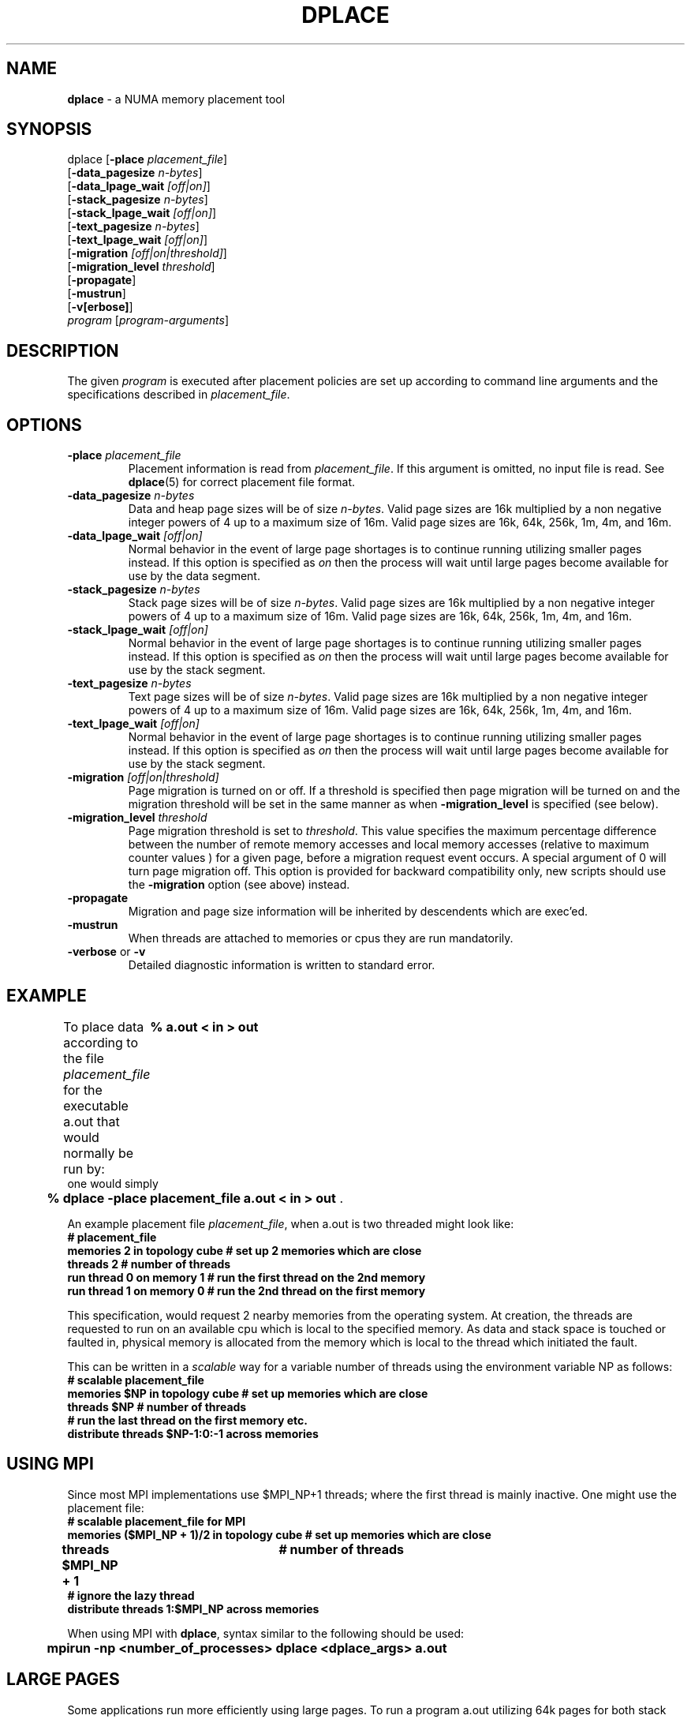 .TH DPLACE 1
.SH NAME
\f3dplace\f1 \- a NUMA memory placement tool
.SH SYNOPSIS
.nf
dplace [\f3-place\f1 \f2placement_file\f1]
[\f3-data_pagesize\f1 \f2n-bytes\f1]
[\f3-data_lpage_wait\f1 \f2[off|on]\f1]
[\f3-stack_pagesize\f1 \f2n-bytes\f1]
[\f3-stack_lpage_wait\f1 \f2[off|on]\f1]
[\f3-text_pagesize\f1 \f2n-bytes\f1]
[\f3-text_lpage_wait\f1 \f2[off|on]\f1]
[\f3-migration\f1 \f2[off|on|threshold]\f1]
[\f3-migration_level\f1 \f2threshold\f1]
[\f3-propagate\f1]
[\f3-mustrun\f1]
[\f3-v[erbose]\f1]
\f2program\f1 [\f2program-arguments\f1]
.fi

.SH DESCRIPTION
The given \f2program\f1 is executed after placement policies are
set up according to command line arguments and the specifications 
described in \f2placement_file\f1.

.SH OPTIONS
.TP
\f3-place\f1 \f2placement_file\f1
Placement information is read from \f2placement_file\f1. If this argument is
omitted, no input file is read. See \f3dplace\f1(5) for correct placement
file format.
.TP
\f3-data_pagesize\f1 \f2n-bytes\f1
Data and heap page sizes will be of size \f2n-bytes\f1. Valid page sizes
are 16k multiplied by a non negative integer powers of 4 up to a 
maximum size of 16m. Valid page sizes are 
16k, 64k, 256k, 1m, 4m, and 16m.
.TP
\f3-data_lpage_wait\f1 \f2[off|on]\f1
Normal behavior in the event of large page shortages is to continue running
utilizing smaller pages instead. If this option is specified as \f2on\f1 then
the process will wait until large pages become available for use by the
data segment.
.TP
\f3-stack_pagesize\f1 \f2n-bytes\f1
Stack page sizes will be of size \f2n-bytes\f1. Valid page sizes
are 16k multiplied by a non negative integer powers of 4 up to a 
maximum size of 16m. Valid page sizes are
16k, 64k, 256k, 1m, 4m, and 16m.
.TP
\f3-stack_lpage_wait\f1 \f2[off|on]\f1
Normal behavior in the event of large page shortages is to continue running
utilizing smaller pages instead. If this option is specified as \f2on\f1 then
the process will wait until large pages become available for use by the
stack segment.
.TP
\f3-text_pagesize\f1 \f2n-bytes\f1
Text page sizes will be of size \f2n-bytes\f1. Valid page sizes
are 16k multiplied by a non negative integer powers of 4 up to a 
maximum size of 16m. Valid page sizes are
16k, 64k, 256k, 1m, 4m, and 16m.
.TP
\f3-text_lpage_wait\f1 \f2[off|on]\f1
Normal behavior in the event of large page shortages is to continue running
utilizing smaller pages instead. If this option is specified as \f2on\f1 then
the process will wait until large pages become available for use by the
stack segment.
.TP
\f3-migration\f1 \f2[off|on|threshold]\f1
Page migration is turned on or off. If a threshold is specified then page
migration will be turned on and the migration threshold will be set in the
same manner as when \f3-migration_level\f1 is specified (see below).
.TP
\f3-migration_level\f1 \f2threshold\f1
Page migration threshold is set to \f2threshold\f1.  This value specifies the
maximum percentage difference between the number of remote memory accesses and
local memory accesses (relative to maximum counter values ) for a given page, 
before a migration request event occurs. A special argument of 0 will turn
page migration off. This option is provided for backward compatibility only,
new scripts should use the \f3-migration\f1 option (see above) instead.
.TP
\f3-propagate\f1
Migration and page size information will be inherited by descendents
which are exec'ed. 
.TP
\f3-mustrun\f1
When threads are attached to memories or cpus they are run mandatorily.
.TP
\f3-verbose\f1 or \f3-v\f1
Detailed diagnostic information is written to standard error.
.P
.SH EXAMPLE

To place data according to the file \f2placement_file\f1 for the executable
a.out that would normally be run by:
.nf.
\f3	% a.out < in > out \f1
.fi
one would simply
.nf
\f3	% dplace -place placement_file a.out < in > out \f1.
.fi

An example placement file \f2placement_file\f1, when a.out is two threaded
might look like:
.nf
\f3
# placement_file
memories 2 in topology cube # set up 2 memories which are close
threads 2                   # number of threads
run thread 0 on memory 1    # run the first thread on the 2nd memory
run thread 1 on memory 0    # run the 2nd thread on the first memory
\f1
.fi
.P
This specification, would request 2 nearby memories from the operating
system. At creation, the threads are requested to run on an available
cpu which is local to the specified memory. As data and stack space is
touched or faulted in, physical memory is allocated from the memory
which is local to the thread which initiated the fault.
.P
This can be written in a \f2scalable\f1 way for a variable number of
threads using the environment variable
NP as follows:
.nf
\f3
# scalable placement_file
memories $NP in topology cube # set up memories which are close
threads $NP                   # number of threads
# run the last thread on the first memory etc.
distribute threads $NP-1:0:-1 across memories 

\f1
.fi
.SH USING MPI
Since most MPI implementations use $MPI_NP+1 threads; where the first
thread is mainly inactive. One might use the placement file:
.nf
\f3
# scalable placement_file for MPI
memories ($MPI_NP + 1)/2 in topology cube # set up memories which are close
threads $MPI_NP + 1	                  # number of threads
# ignore the lazy thread
distribute threads 1:$MPI_NP across memories 

\f1
.fi
When using MPI with \f3dplace\f1, syntax similar to the following
should be used: 
.nf
	\f3mpirun -np <number_of_processes> dplace <dplace_args> a.out\f1

.SH LARGE PAGES
Some applications run more efficiently using large pages.  To run a
program a.out utilizing 64k pages for both stack and data, a placement
file is not necessary. One need only invoke the command:
.nf
	\f3dplace -data_pagesize 64k -stack_pagesize 64k a.out\f1
.fi
from the shell.

.SH PHYSICAL PLACEMENT
Physical placement can also be accomplished using dplace. The following placement file:

.nf
\f3
# physical placement_file for 3 specific memories and 6 threads
memories 3 in topology physical near \\
	/hw/module/2/slot/n4/node \\
	/hw/module/3/slot/n2/node \\
	/hw/module/4/slot/n3/node
threads 6
#the first  two threads (0 & 1 ) will run on /hw/module/2/slot/n4/node
#the second two threads (2 & 3 ) will run on /hw/module/3/slot/n2/node
#the last   two threads (4 & 5 ) will run on /hw/module/4/slot/n3/node
distribute threads across memories 

\f1
.fi
specifies three physical nodes using the proper /hw path. To find out
the names of the memory nodes on the machine you are using, type "find
/hw -name node -print" at the shell command prompt.

.SH DEFAULTS
If command line arguments are omitted, dplace chooses the following
set of defaults:
.nf
\f3
	place           /dev/null                                          
	data_pagesize   16k                                        
	stack_pagesize  16k                                        
	text_pagesize   16k                                            
	migration       off                                              
	propagate       off
	mustrun         off                                              
	verbose         off                                             
\f1
.fi
.SH RESTRICTIONS

Programs must be dynamic executables; non shared executables behavior
are are unaffected by \f3dplace\f1. Placement files will only affect
direct descendents of dplace. Parallel applications must be based on the 
\f3sproc\f1(2) or \f3fork\f1(2) mechanism. Page sizes for regions which
are not stack, text, or data can not be specified with dplace (eg: SYSV
shared memory). Regions shared by multiple processes (eg: DSO text) are
faulted in with the pagesize settings of the faulting process.
Dplace sets the environment variable _DSM_OFF which will disable
\f3libmp\f1's own DSM directives and environment variables.

.SH ENVIRONMENT

Dplace recognizes and uses the environment variables PAGESIZE_DATA, 
PAGESIZE_STACK and PAGESIZE_TEXT. When using these variables it is
important to note that the units are in kilobytes.
The command line option will override environment variable setting.

.SH ERRORS
If errors are encountered in the placement file, \f3dplace\f1 will
print a diagnostic message to standard error specifying where the
error occurred in the placement file and abort execution.

.SH SEE ALSO

\f3dplace\f1(3), \f3dplace\f1(5), \f3dprof\f1(1),
\f3numa\f1(5), \f3mmci\f1(5), \f3dlook\f1(1), \f3numa_view(1)\f1.
